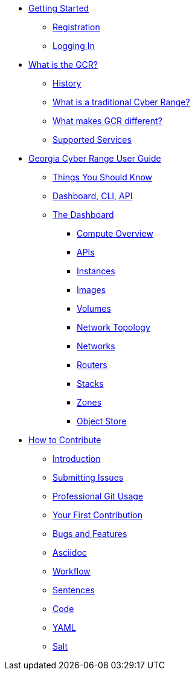 * xref:getting-started.adoc[Getting Started]
** xref:getting-started.adoc#registration[Registration]
** xref:getting-started.adoc#logging-in[Logging In]
* xref:what-is-the-georgia-cyber-range.adoc[What is the GCR?]
** xref:what-is-the-georgia-cyber-range.adoc#history[History]
** xref:what-is-the-georgia-cyber-range.adoc#components[What is a traditional Cyber Range?]
** xref:what-is-the-georgia-cyber-range.adoc#differentiators[What makes GCR different?]
** xref:what-is-the-georgia-cyber-range.adoc#supported-services[Supported Services]
* xref:gcr-guide.adoc[Georgia Cyber Range User Guide]
** xref:gcr-guide.adoc#you-should-know[Things You Should Know]
** xref:gcr-guide.adoc#dashboard-cli-api[Dashboard, CLI, API]
** xref:gcr-guide.adoc#the-dashboard[The Dashboard]
*** xref:gcr-guide.adoc#compute-overview[Compute Overview]
*** xref:gcr-guide.adoc#apis[APIs]
*** xref:gcr-guide.adoc#instances[Instances]
*** xref:gcr-guide.adoc#images[Images]
*** xref:gcr-guide.adoc#volumes[Volumes]
*** xref:gcr-guide.adoc#network-topology[Network Topology]
*** xref:gcr-guide.adoc#networks[Networks]
*** xref:gcr-guide.adoc#routers[Routers]
*** xref:gcr-guide.adoc#stacks[Stacks]
*** xref:gcr-guide.adoc#zones[Zones]
*** xref:gcr-guide.adoc#object-store[Object Store]
* xref:contributing.adoc[How to Contribute]
** xref:contributing.adoc#introduction[Introduction]
** xref:contributing.adoc#submitting-issues[Submitting Issues]
** xref:contributing.adoc#professional-git-usage[Professional Git Usage]
** xref:contributing.adoc#your-first-contribution[Your First Contribution]
** xref:contributing.adoc#bugs-and-features[Bugs and Features]
** xref:contributing.adoc#asciidoc[Asciidoc]
** xref:contributing.adoc#workflow[Workflow]
** xref:contributing.adoc#sentences[Sentences]
** xref:contributing.adoc#code[Code]
** xref:contributing.adoc#yaml[YAML]
** xref:contributing.adoc#salt[Salt]

